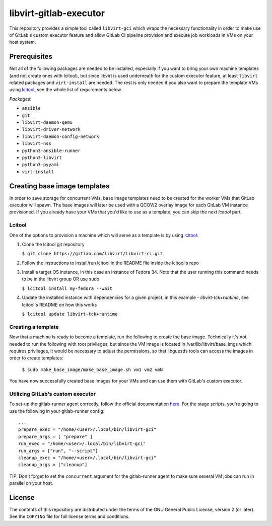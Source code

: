 =======================
libvirt-gitlab-executor
=======================

This repository provides a simple tool called ``libvirt-gci`` which wraps the
necessary functionality in order to make use of GitLab's custom executor
feature and allow GitLab CI pipeline provision and execute job workloads in
VMs on your host system.


Prerequisites
=============
Not all of the following packages are needed to be installed, especially if
you want to bring your own machine templates (and not create ones with lcitool),
but since libvirt is used underneath for the custom executor feature, at least
``libvirt`` related packages and ``virt-install`` are needed.
The rest is only needed if you also want to prepare the template VMs using
`lcitool <https://gitlab.com/libvirt/libvirt-ci>`_, see the whole list of
requirements below.

*Packages*:

* ``ansible``
* ``git``
* ``libvirt-daemon-qemu``
* ``libvirt-driver-network``
* ``libvirt-daemon-config-network``
* ``libvirt-nss``
* ``python3-ansible-runner``
* ``python3-libvirt``
* ``python3-pyyaml``
* ``virt-install``


Creating base image templates
=============================

In order to save storage for concurrent VMs, base image templates need to
be created for the worker VMs that GitLab executor will spawn. The base images
will later be used with a QCOW2 overlay image for each GitLab VM instance
provisioned. If you already have your VMs that you'd like to use as a template,
you can skip the next *lcitool* part.


Lcitool
-------

One of the options to provision a machine which will serve as a template is by
using `lcitool <https://gitlab.com/libvirt/libvirt-ci>`_:

(1) Clone the lcitool git repository

    ``$ git clone https://gitlab.com/libvirt/libvirt-ci.git``

(2) Follow the instructions to install/run lcitool in the README file inside the
    lcitool's repo

(3) Install a target OS instance, in this case an instance of Fedora 34. Note
    that the user running this command needs to be in the libvirt group OR use
    sudo

    ``$ lcitool install my-fedora --wait``

(4) Update the installed instance with dependencies for a given project, in this
    example - *libvirt-tck+runtime*, see lcitool's README on how this works

    ``$ lcitool update libvirt-tck+runtime``


Creating a template
-------------------

Now that a machine is ready to become a template, run the following to create
the base image. Technically it's not needed to run the following with root
privileges, but since the VM image is located in /var/lib/libvirt/base_imgs
which requires privileges, it would be necessary to adjust the permissions, so
that libguestfs tools can access the images in order to create templates:

    ``$ sudo make_base_image/make_base_image.sh vm1 vm2 vmN``

You have now successfully created base images for your VMs and can use them with
GitLab's custom executor.


Utilizing GitLab's custom executor
----------------------------------

To set-up the gitlab-runner agent correctly, follow the official documentation
`here <https://docs.gitlab.com/runner/executors/custom.html>`_. For the stage
scripts, you're going to use the following in your gitlab-runner config:

::

    ...
    prepare_exec = "/home/<user>/.local/bin/libvirt-gci"
    prepare_args = [ "prepare" ]
    run_exec = "/home/<user>/.local/bin/libvirt-gci"
    run_args = ["run", "--script"]
    cleanup_exec = "/home/<user>/.local/bin/libvirt-gci"
    cleanup_args = ["cleanup"]


TIP: Don't forget to set the ``concurrent`` argument for the gitlab-runner agent
to make sure several VM jobs can run in parallel on your host.


License
=======

The contents of this repository are distributed under the terms of the GNU
General Public License, version 2 (or later). See the ``COPYING`` file for full
license terms and conditions.
